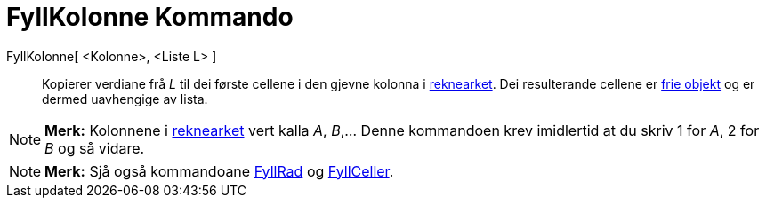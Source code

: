 = FyllKolonne Kommando
:page-en: commands/FillColumn
ifdef::env-github[:imagesdir: /nn/modules/ROOT/assets/images]

FyllKolonne[ <Kolonne>, <Liste L> ]::
  Kopierer verdiane frå _L_ til dei første cellene i den gjevne kolonna i xref:/Rekneark.adoc[reknearket]. Dei
  resulterande cellene er xref:/Frie_objekt_avhengige_objekt_og_hjelpeobjekt.adoc[frie objekt] og er dermed uavhengige
  av lista.

[NOTE]
====

*Merk:* Kolonnene i xref:/Rekneark.adoc[reknearket] vert kalla _A_, _B_,... Denne kommandoen krev imidlertid at du skriv
1 for _A_, 2 for _B_ og så vidare.

====

[NOTE]
====

*Merk:* Sjå også kommandoane xref:/commands/FyllRad.adoc[FyllRad] og xref:/commands/FyllCeller.adoc[FyllCeller].

====
